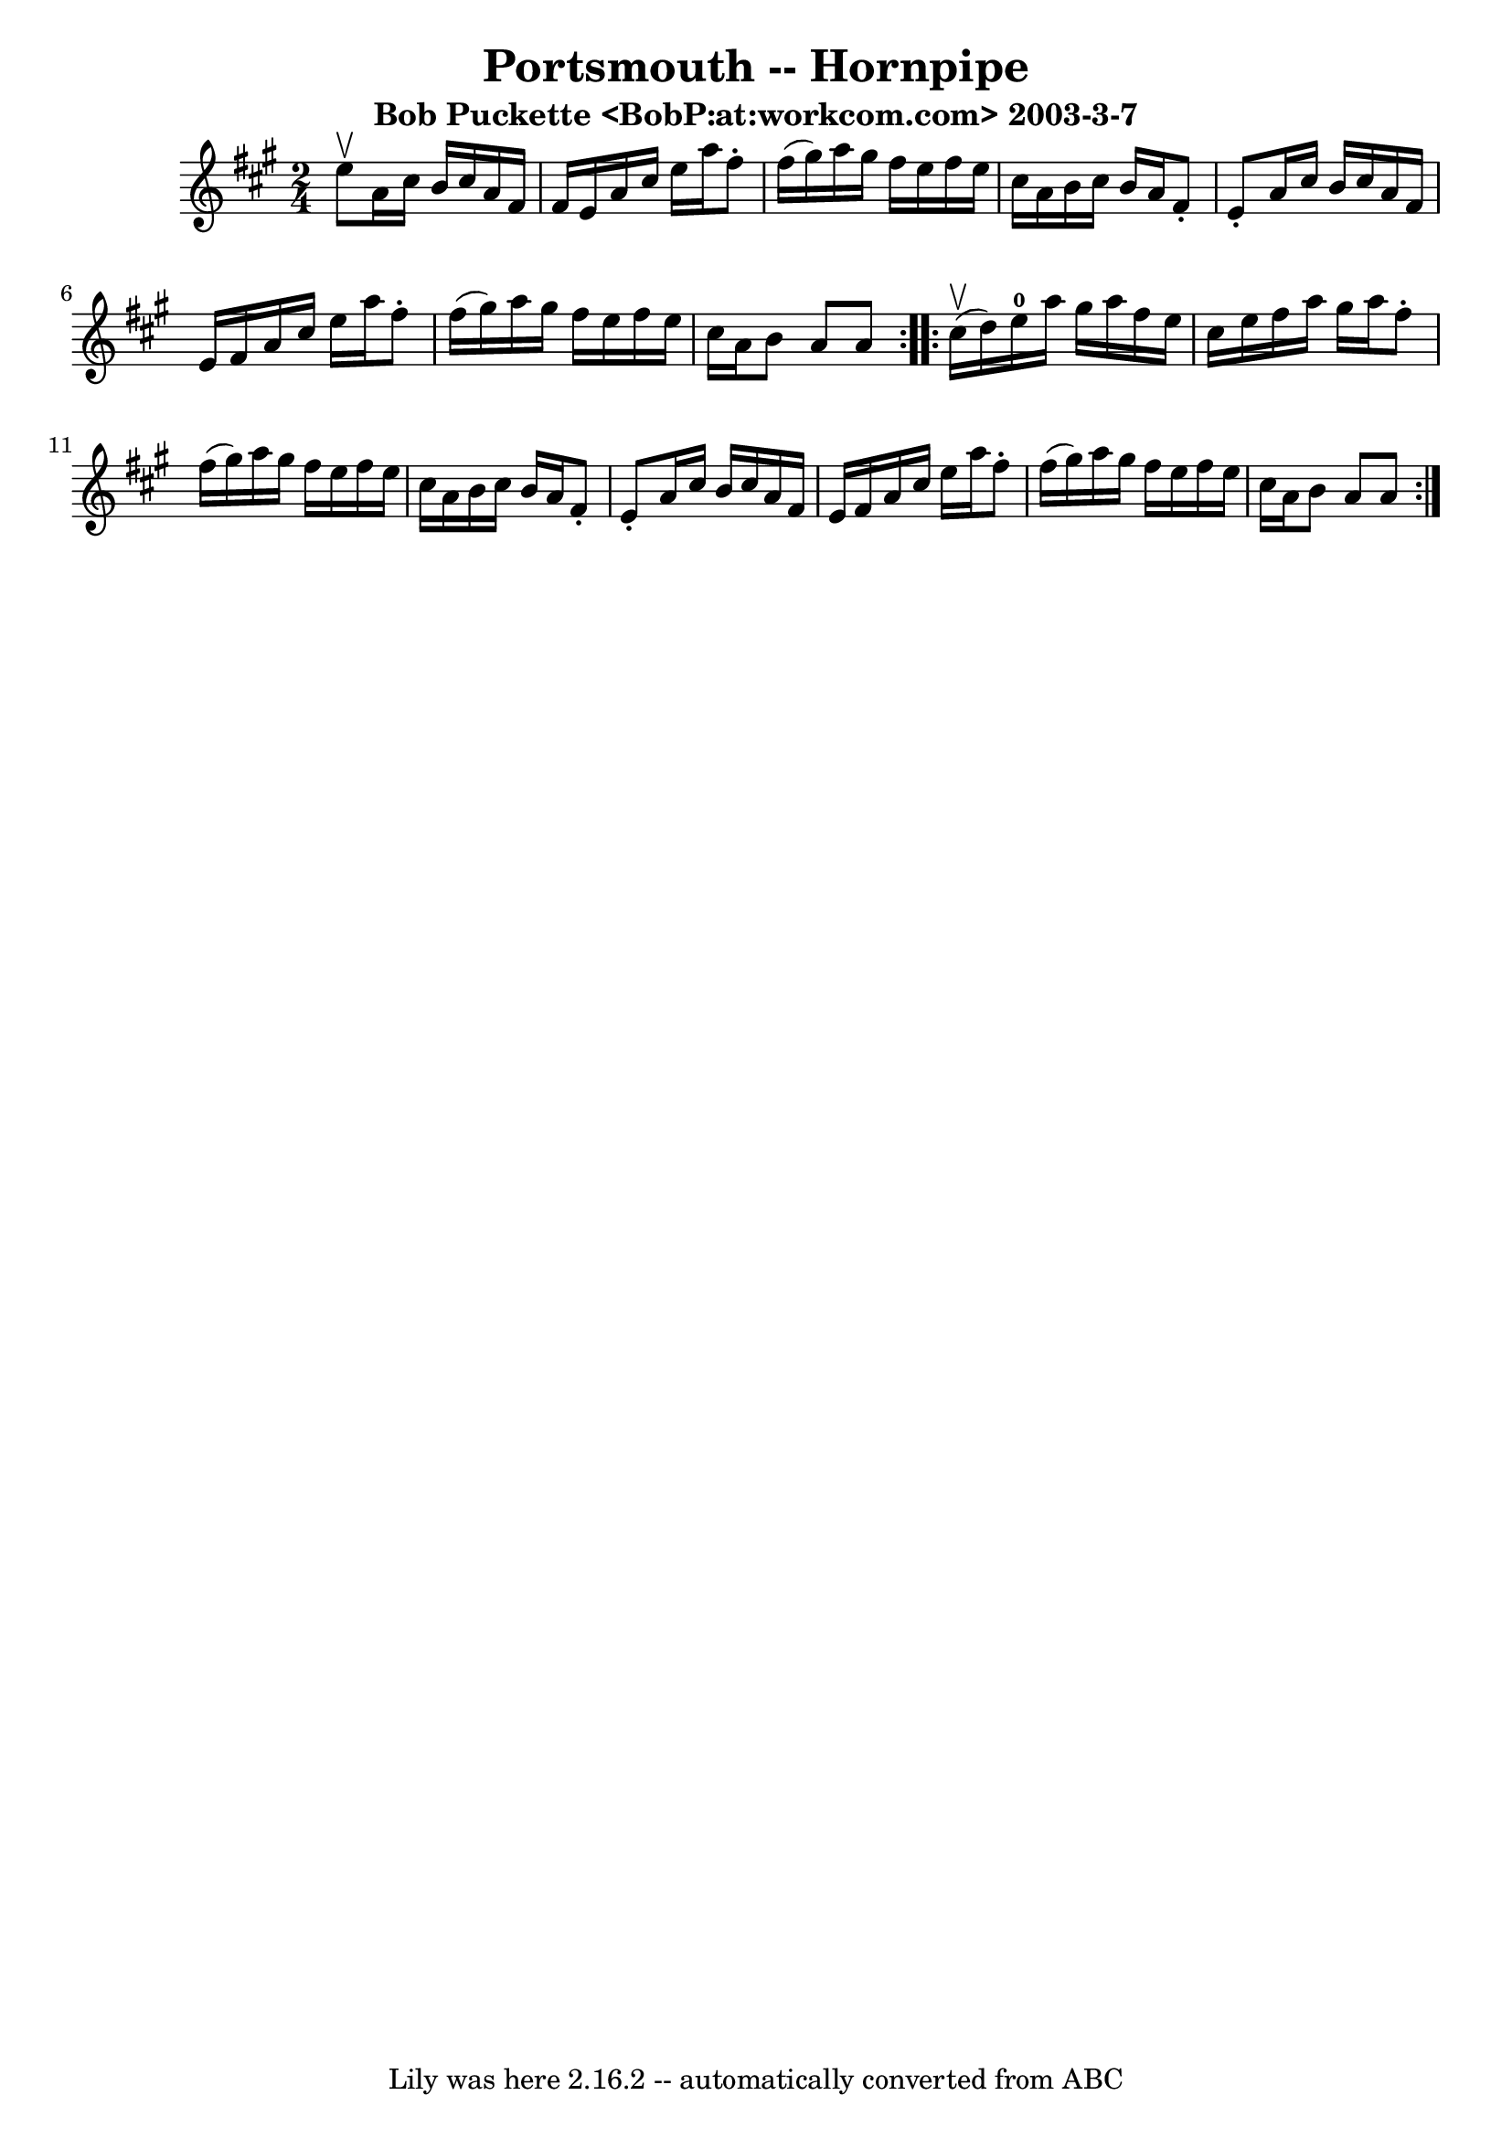 \version "2.7.40"
\header {
	book = "Cole's 1000 Fiddle Tunes"
	crossRefNumber = "1"
	footnotes = ""
	subtitle = "Bob Puckette <BobP:at:workcom.com> 2003-3-7"
	tagline = "Lily was here 2.16.2 -- automatically converted from ABC"
	title = "Portsmouth -- Hornpipe"
}
voicedefault =  {
\set Score.defaultBarType = "empty"

\repeat volta 2 {
\time 2/4 \key a \major e''8^\upbow |
 a'16 cis''16 b'16    
cis''16 a'16 fis'16 fis'16 e'16  |
 a'16 cis''16    
e''16 a''16 fis''8 -. fis''16 (gis''16) |
 a''16    
gis''16 fis''16 e''16 fis''16 e''16 cis''16 a'16  |
   
b'16 cis''16 b'16 a'16 fis'8 -. e'8 -. |
 a'16    
cis''16 b'16 cis''16 a'16 fis'16 e'16 fis'16  |
 a'16 
 cis''16 e''16 a''16 fis''8 -. fis''16 (gis''16) |
   
a''16 gis''16 fis''16 e''16 fis''16 e''16 cis''16 a'16  
|
 b'8 a'8 a'8  }     \repeat volta 2 { cis''16 (^\upbow   
d''16) |
 e''16-0 a''16 gis''16 a''16 fis''16 e''16 
 cis''16 e''16  |
 fis''16 a''16 gis''16 a''16 fis''8 
-. fis''16 (gis''16) |
 a''16 gis''16 fis''16 e''16    
fis''16 e''16 cis''16 a'16  |
 b'16 cis''16 b'16 a'16 
 fis'8 -. e'8 -. |
 a'16 cis''16 b'16 cis''16 a'16    
fis'16 e'16 fis'16  |
 a'16 cis''16 e''16 a''16    
fis''8 -. fis''16 (gis''16) |
 a''16 gis''16 fis''16    
e''16 fis''16 e''16 cis''16 a'16  |
 b'8 a'8 a'8  }   
}

\score{
    <<

	\context Staff="default"
	{
	    \voicedefault 
	}

    >>
	\layout {
	}
	\midi {}
}
